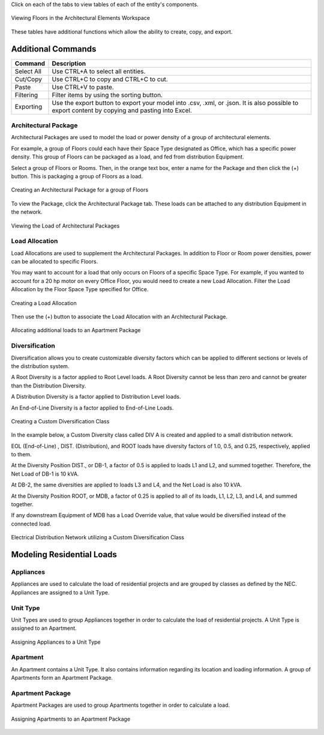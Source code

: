 .. _Arch.-Elements:

Click on each of the tabs to view tables of each of the entity's components.  

.. figure:: images/Architectural_Elements-1.PNG
    :align: center
    :alt: elements

    Viewing Floors in the Architectural Elements Workspace

These tables have additional functions which allow the ability to create, copy, and export.

Additional Commands
-------------------

+-----------------------------+-------------------------------------------------------------------------------------------------------------------------------------------------------------------------------------+
| **Command**                 | **Description**                                                                                                                                                                     |
+=============================+=====================================================================================================================================================================================+
| Select All                  | Use CTRL+A to select all entities.                                                                                                                                                  |
+-----------------------------+-------------------------------------------------------------------------------------------------------------------------------------------------------------------------------------+
| Cut/Copy                    | Use CTRL+C to copy and CTRL+C to cut.                                                                                                                                               |
+-----------------------------+-------------------------------------------------------------------------------------------------------------------------------------------------------------------------------------+
| Paste                       | Use CTRL+V to paste.                                                                                                                                                                |
+-----------------------------+-------------------------------------------------------------------------------------------------------------------------------------------------------------------------------------+
| Filtering                   | Filter items by using the sorting button.                                                                                                                                           |
+-----------------------------+-------------------------------------------------------------------------------------------------------------------------------------------------------------------------------------+
| Exporting                   | Use the export button to export your model into .csv, .xml, or .json.  It is also possible to export content by copying and pasting into Excel.                                     |
+-----------------------------+-------------------------------------------------------------------------------------------------------------------------------------------------------------------------------------+

.. _Architectural-Package:

#####################
Architectural Package
#####################

Architectural Packages are used to model the load or power density of a group of architectural elements.  

For example, a group of Floors could each have their Space Type designated as Office, which has a specific power density.  This group of Floors can be packaged as a load, and fed from distribution Equipment.

Select a group of Floors or Rooms.  Then, in the orange text box, enter a name for the Package and then click the (+) button.  This is packaging a group of Floors as a load.

.. figure:: images/Architectural_Package-1.PNG
    :align: center
    :alt: Architectural_Package

    Creating an Architectural Package for a group of Floors

To view the Package, click the Architectural Package tab.  These loads can be attached to any distribution Equipment in the network.

.. figure:: images/Architectural_Package-2.PNG
    :align: center
    :alt: package

    Viewing the Load of Architectural Packages

.. _Load-Allocation:

###############
Load Allocation
###############

Load Allocations are used to supplement the Architectural Packages.  In addition to Floor or Room power densities, power can be allocated to specific Floors.

You may want to account for a load that only occurs on Floors of a specific Space Type.  For example, if you wanted to account for a 20 hp motor on every Office Floor, you would need to create a new Load Allocation.  Filter the Load Allocation by the Floor Space Type specified for Office.

.. figure:: images/Load_Allocation-1.PNG
    :align: center
    :alt: load allocation

    Creating a Load Allocation

Then use the (+) button to associate the Load Allocation with an Architectural Package.

.. figure:: images/Load_Allocation-2.PNG
    :align: center
    :alt: load allocation

    Allocating additional loads to an Apartment Package

.. _Diversification:

###############
Diversification
###############

Diversification allows you to create customizable diversity factors which can be applied to different sections or levels of the distribution system.  

A Root Diversity is a factor applied to Root Level loads.  A Root Diversity cannot be less than zero and cannot be greater than the Distribution Diversity.

A Distribution Diversity is a factor applied to Distribution Level loads.

An End-of-Line Diversity is a factor applied to End-of-Line Loads.

.. figure:: images/Diversification-1.PNG
    :align: center
    :alt: diversification

    Creating a Custom Diversification Class

In the example below, a Custom Diversity class called DIV A is created and applied to a small distribution network.  

EOL (End-of-Line) , DIST. (Distribution), and ROOT loads have diversity factors of 1.0, 0.5, and 0.25, respectively, applied to them.

At the Diversity Position DIST., or DB-1, a factor of 0.5 is applied to loads L1 and L2, and summed together.  Therefore, the Net Load of DB-1 is 10 kVA.

At DB-2, the same diversities are applied to loads L3 and L4, and the Net Load is also 10 kVA.

At the Diversity Position ROOT, or MDB, a factor of 0.25 is applied to all of its loads, L1, L2, L3, and L4, and summed together.

If any downstream Equipment of MDB has a Load Override value, that value would be diversified instead of the connected load.

.. figure:: images/Diversification-2.PNG
    :align: center
    :alt: diversification

    Electrical Distribution Network utilizing a Custom Diversification Class

Modeling Residential Loads
--------------------------

##########
Appliances
##########

Appliances are used to calculate the load of residential projects and are grouped by classes as defined by the NEC.  Appliances are assigned to a Unit Type.

#########
Unit Type
#########

Unit Types are used to group Appliances together in order to calculate the load of residential projects.  A Unit Type is assigned to an Apartment.

.. figure:: images/Unit_Type.PNG
    :align: center
    :alt: unit type

    Assigning Appliances to a Unit Type

#########
Apartment
#########

An Apartment contains a Unit Type.  It also contains information regarding its location and loading information.  A group of Apartments form an Apartment Package.

#################
Apartment Package
#################

Apartment Packages are used to group Apartments together in order to calculate a load.  

.. figure:: images/Apartment_Package.PNG
    :align: center
    :alt: apt package

    Assigning Apartments to an Apartment Package
